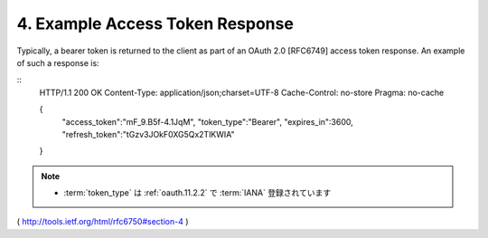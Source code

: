 4.  Example Access Token Response
========================================================

Typically, a bearer token is returned to the client as part of an
OAuth 2.0 [RFC6749] access token response.  An example of such a
response is:

::
     HTTP/1.1 200 OK
     Content-Type: application/json;charset=UTF-8
     Cache-Control: no-store
     Pragma: no-cache

     {
       "access_token":"mF_9.B5f-4.1JqM",
       "token_type":"Bearer",
       "expires_in":3600,
       "refresh_token":"tGzv3JOkF0XG5Qx2TlKWIA"
     }

.. note::

    - :term:`token_type` は :ref:`oauth.11.2.2` で :term:`IANA` 登録されています

( http://tools.ietf.org/html/rfc6750#section-4 )
